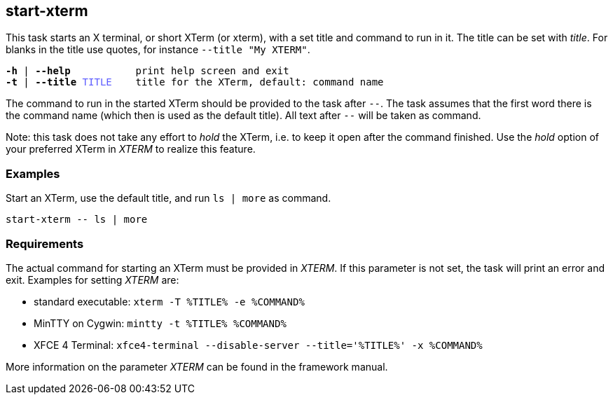 //
// ============LICENSE_START=======================================================
// Copyright (C) 2018-2019 Sven van der Meer. All rights reserved.
// ================================================================================
// This file is licensed under the Creative Commons Attribution-ShareAlike 4.0 International Public License
// Full license text at https://creativecommons.org/licenses/by-sa/4.0/legalcode
// 
// SPDX-License-Identifier: CC-BY-SA-4.0
// ============LICENSE_END=========================================================
//
// @author     Sven van der Meer (vdmeer.sven@mykolab.com)
// @version    0.0.5
//


== start-xterm
This task starts an X terminal, or short XTerm (or xterm), with a set title and command to run in it.
The title can be set with _title_.
For blanks in the title use quotes, for instance `--title "My XTERM"`.

[source%nowrap,bash,indent=0,subs="attributes,quotes"]
----
   *-h* | *--help*           print help screen and exit
   *-t* | *--title* <span style="color: #5C5CFF">TITLE</span>    title for the XTerm, default: command name
----

The command to run in the started XTerm should be provided to the task after `--`.
The task assumes that the first word there is the command name (which then is used as the default title).
All text after `--` will be taken as command.

Note: this task does not take any effort to _hold_ the XTerm, i.e. to keep it open after the command finished.
Use the _hold_ option of your preferred XTerm in _XTERM_ to realize this feature.



=== Examples

Start an XTerm, use the default title, and run `ls | more` as command.

[source%nowrap,bash,indent=0]
----
start-xterm -- ls | more
----



=== Requirements
The actual command for starting an XTerm must be provided in _XTERM_.
If this parameter is not set, the task will print an error and exit.
Examples for setting _XTERM_ are:

* standard executable: `xterm -T %TITLE% -e %COMMAND%`
* MinTTY on Cygwin: `mintty -t %TITLE% %COMMAND%`
* XFCE 4 Terminal: `xfce4-terminal --disable-server --title='%TITLE%' -x %COMMAND%`

More information on the parameter _XTERM_ can be found in the framework manual.
